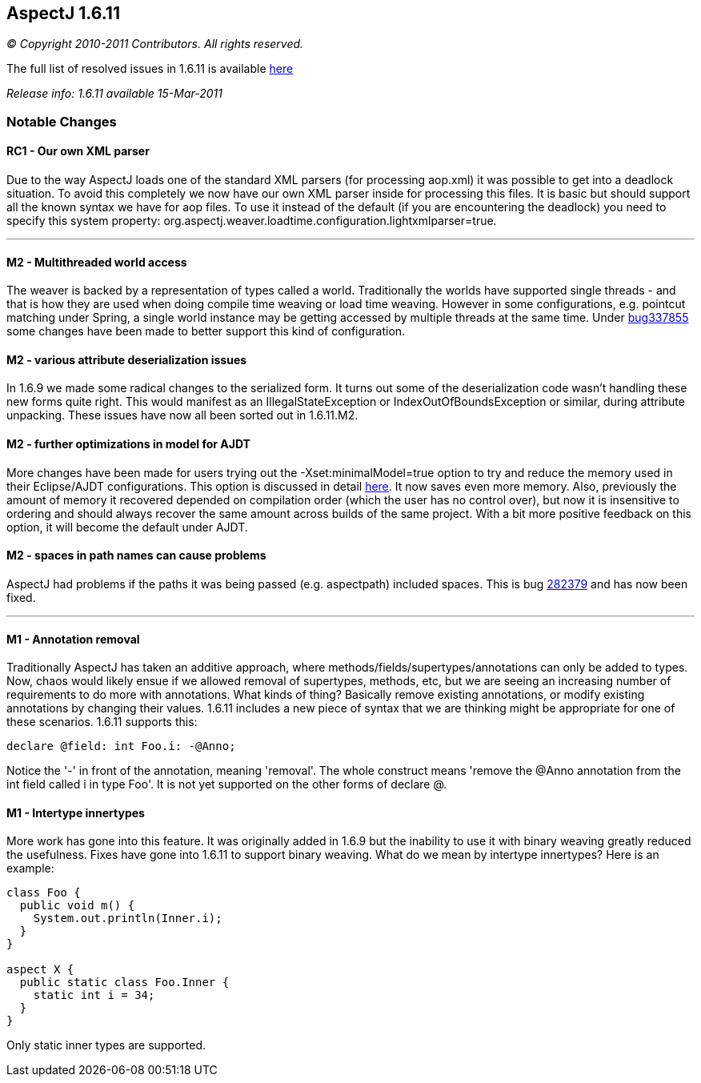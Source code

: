 == AspectJ 1.6.11

_© Copyright 2010-2011 Contributors. All rights reserved._

The full list of resolved issues in 1.6.11 is available
https://bugs.eclipse.org/bugs/buglist.cgi?query_format=advanced;bug_status=RESOLVED;bug_status=VERIFIED;bug_status=CLOSED;product=AspectJ;target_milestone=1.6.11;[here]

_Release info: 1.6.11 available 15-Mar-2011_

=== Notable Changes

==== RC1 - Our own XML parser

Due to the way AspectJ loads one of the standard XML parsers (for
processing aop.xml) it was possible to get into a deadlock situation. To
avoid this completely we now have our own XML parser inside for
processing this files. It is basic but should support all the known
syntax we have for aop files. To use it instead of the default (if you
are encountering the deadlock) you need to specify this system property:
org.aspectj.weaver.loadtime.configuration.lightxmlparser=true.

'''''

==== M2 - Multithreaded world access

The weaver is backed by a representation of types called a world.
Traditionally the worlds have supported single threads - and that is how
they are used when doing compile time weaving or load time weaving.
However in some configurations, e.g. pointcut matching under Spring, a
single world instance may be getting accessed by multiple threads at the
same time. Under
https://bugs.eclipse.org/bugs/show_bug.cgi?id=337855[bug337855] some
changes have been made to better support this kind of configuration.

==== M2 - various attribute deserialization issues

In 1.6.9 we made some radical changes to the serialized form. It turns
out some of the deserialization code wasn't handling these new forms
quite right. This would manifest as an IllegalStateException or
IndexOutOfBoundsException or similar, during attribute unpacking. These
issues have now all been sorted out in 1.6.11.M2.

==== M2 - further optimizations in model for AJDT

More changes have been made for users trying out the
-Xset:minimalModel=true option to try and reduce the memory used in
their Eclipse/AJDT configurations. This option is discussed in detail
http://andrewclement.blogspot.com/2010/07/ajdt-memory-usage-reduction.html[here].
It now saves even more memory. Also, previously the amount of memory it
recovered depended on compilation order (which the user has no control
over), but now it is insensitive to ordering and should always recover
the same amount across builds of the same project. With a bit more
positive feedback on this option, it will become the default under AJDT.

==== M2 - spaces in path names can cause problems

AspectJ had problems if the paths it was being passed (e.g. aspectpath)
included spaces. This is bug
https://bugs.eclipse.org/bugs/show_bug.cgi?id=282379[282379] and has now
been fixed.

'''''

==== M1 - Annotation removal

Traditionally AspectJ has taken an additive approach, where
methods/fields/supertypes/annotations can only be added to types. Now,
chaos would likely ensue if we allowed removal of supertypes, methods,
etc, but we are seeing an increasing number of requirements to do more
with annotations. What kinds of thing? Basically remove existing
annotations, or modify existing annotations by changing their values.
1.6.11 includes a new piece of syntax that we are thinking might be
appropriate for one of these scenarios. 1.6.11 supports this:

[source, java]
....
declare @field: int Foo.i: -@Anno;
....

Notice the '-' in front of the annotation, meaning 'removal'. The whole
construct means 'remove the @Anno annotation from the int field called i
in type Foo'. It is not yet supported on the other forms of declare @.

==== M1 - Intertype innertypes

More work has gone into this feature. It was originally added in 1.6.9
but the inability to use it with binary weaving greatly reduced the
usefulness. Fixes have gone into 1.6.11 to support binary weaving. What
do we mean by intertype innertypes? Here is an example:

[source, java]
....
class Foo {
  public void m() {
    System.out.println(Inner.i);
  }
}

aspect X {
  public static class Foo.Inner {
    static int i = 34;
  }
}
....

Only static inner types are supported.
